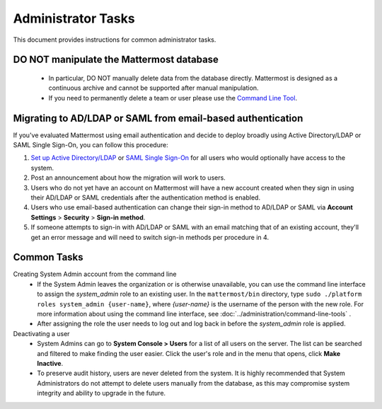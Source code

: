 Administrator Tasks
-------------------
This document provides instructions for common administrator tasks.

**DO NOT manipulate the Mattermost database**
=============================================
  - In particular, DO NOT manually delete data from the database directly. Mattermost is designed as a continuous archive and cannot be supported after manual manipulation.
  - If you need to permanently delete a team or user please use the `Command Line Tool <http://docs.mattermost.com/administration/command-line-tools.html>`_.

Migrating to AD/LDAP or SAML from email-based authentication
============================================================

If you've evaluated Mattermost using email authentication and decide to deploy broadly using Active Directory/LDAP or SAML Single Sign-On, you can follow this procedure:

1. `Set up Active Directory/LDAP <http://docs.mattermost.com/deployment/sso-ldap.html>`_ or `SAML Single Sign-On <http://docs.mattermost.com/deployment/sso-saml.html>`_ for all users who would optionally have access to the system.
2. Post an announcement about how the migration will work to users.
3. Users who do not yet have an account on Mattermost will have a new account created when they sign in using their AD/LDAP or SAML credentials after the authentication method is enabled.
4. Users who use email-based authentication can change their sign-in method to AD/LDAP or SAML via **Account Settings** > **Security** > **Sign-in method**.
5. If someone attempts to sign-in with AD/LDAP or SAML with an email matching that of an existing account, they'll get an error message and will need to switch sign-in methods per procedure in 4.

Common Tasks
============

Creating System Admin account from the command line
  - If the System Admin leaves the organization or is otherwise unavailable, you can use the command line interface to assign the *system_admin* role to an existing user. In the ``mattermost/bin`` directory, type ``sudo ./platform roles system_admin {user-name}``, where *{user-name}* is the username of the person with the new role. For more information about using the command line interface, see :doc:`../administration/command-line-tools` .
  - After assigning the role the user needs to log out and log back in before the *system_admin* role is applied.

Deactivating a user
  - System Admins can go to **System Console > Users** for a list of all users on the server. The list can be searched and filtered to make finding the user easier. Click the user's role and in the menu that opens, click **Make Inactive**.
  - To preserve audit history, users are never deleted from the system. It is highly recommended that System Administrators do not attempt to delete users manually from the database, as this may compromise system integrity and ability to upgrade in the future.
